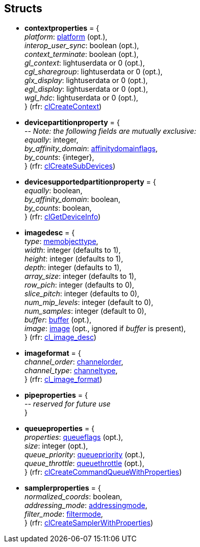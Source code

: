 
[[structs]]
== Structs

* [[contextproperties]]
[small]#*contextproperties* = { +
_platform_: <<platform, platform>> (opt.), +
_interop_user_sync_: boolean (opt.), +
_context_terminate_: boolean (opt.), +
_gl_context_: lightuserdata or 0 (opt.), +
_cgl_sharegroup_: lightuserdata or 0 (opt.), +
_glx_display_: lightuserdata or 0 (opt.), +
_egl_display_: lightuserdata or 0 (opt.), +
_wgl_hdc_: lightuserdata or 0 (opt.), +
} (rfr: https://www.khronos.org/registry/OpenCL/sdk/2.2/docs/man/html/clCreateContext.html[clCreateContext])#

* [[devicepartitionproperty]]
[small]#*devicepartitionproperty* = { +
pass:[--] _Note: the following fields are mutually exclusive:_ +
_equally_: integer, +
_by_affinity_domain_: <<affinitydomainflags, affinitydomainflags>>, +
_by_counts_: {integer}, +
} (rfr: https://www.khronos.org/registry/OpenCL/sdk/2.2/docs/man/html/clCreateSubDevices.html[clCreateSubDevices])#

* [[devicesupportedpartitionproperty]]
[small]#*devicesupportedpartitionproperty* = { +
_equally_: boolean, +
_by_affinity_domain_: boolean, +
_by_counts_: boolean, +
} (rfr: https://www.khronos.org/registry/OpenCL/sdk/2.2/docs/man/html/clGetDeviceInfo.html[clGetDeviceInfo])#

* [[imagedesc]]
[small]#*imagedesc* = { +
_type_: <<memobjecttype, memobjecttype>>, +
_width_: integer (defaults to 1), +
_height_: integer (defaults to 1), +
_depth_: integer (defaults to 1), +
_array_size_: integer (defaults to 1), +
_row_pich_: integer (defaults to 0), +
_slice_pitch_: integer (defaults to 0), +
_num_mip_levels_: integer (default to 0), +
_num_samples_: integer (default to 0), +
_buffer_: <<buffer, buffer>> (opt.),  +
_image_: <<image, image>> (opt., ignored if _buffer_ is present), +
} (rfr: https://www.khronos.org/registry/OpenCL/sdk/2.2/docs/man/html/cl_image_desc.html[cl_image_desc])#

* [[imageformat]]
[small]#*imageformat* = { +
_channel_order_: <<channelorder, channelorder>>, +
_channel_type_: <<channeltype, channeltype>>, +
} (rfr: https://www.khronos.org/registry/OpenCL/sdk/2.2/docs/man/html/cl_image_format.html[cl_image_format])#

* [[pipeproperties]]
[small]#*pipeproperties* = { +
_-- reserved for future use_ +
}#

* [[queueproperties]]
[small]#*queueproperties* = { +
_properties_: <<queueflags, queueflags>> (opt.), +
_size_: integer (opt.), +
_queue_priority_: <<queuepriority, queuepriority>> (opt.), +
_queue_throttle_: <<queuethrottle, queuethrottle>> (opt.), +
} (rfr: https://www.khronos.org/registry/OpenCL/sdk/2.2/docs/man/html/clCreateCommandQueueWithProperties.html[clCreateCommandQueueWithProperties])#

* [[samplerproperties]]
[small]#*samplerproperties* = { +
_normalized_coords_: boolean, +
_addressing_mode_: <<addressingmode, addressingmode>>, +
_filter_mode_: <<filtermode, filtermode>>, +
} (rfr: https://www.khronos.org/registry/OpenCL/sdk/2.2/docs/man/html/clCreateSamplerWithProperties.html[clCreateSamplerWithProperties])#

////
* [[]]
[small]#** = { +
}#

__: string, +
__: boolean, +
__: float, +
__: integer, +
__: <<, >>, +
__: {<<, >>}, +

////

